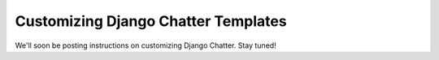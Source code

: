 Customizing Django Chatter Templates
====================================

We'll soon be posting instructions on customizing Django Chatter.
Stay tuned!
